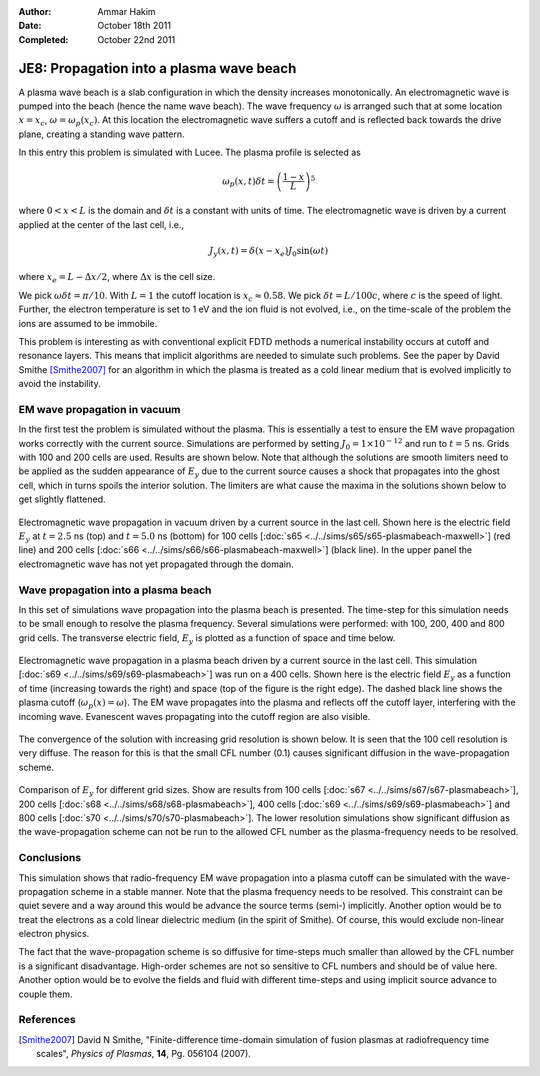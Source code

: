:Author: Ammar Hakim
:Date: October 18th 2011
:Completed: October 22nd 2011

JE8: Propagation into a plasma wave beach
=========================================

A plasma wave beach is a slab configuration in which the density
increases monotonically. An electromagnetic wave is pumped into the
beach (hence the name wave beach). The wave frequency :math:`\omega`
is arranged such that at some location :math:`x=x_c`, :math:`\omega =
\omega_p(x_c)`. At this location the electromagnetic wave suffers a
cutoff and is reflected back towards the drive plane, creating a
standing wave pattern.

In this entry this problem is simulated with Lucee. The plasma profile
is selected as

.. math::

  \omega_p(x,t) \delta t = \left(\frac{1-x}{L}\right)^5

where :math:`0<x<L` is the domain and :math:`\delta t` is a constant
with units of time. The electromagnetic wave is driven by a current
applied at the center of the last cell, i.e.,

.. math::

  J_y(x,t) = \delta(x-x_e) J_0\sin(\omega t)

where :math:`x_e = L-\Delta x /2`, where :math:`\Delta x` is the cell
size.

We pick :math:`\omega \delta t = \pi /10`. With :math:`L=1` the cutoff
location is :math:`x_c \approx 0.58`. We pick :math:`\delta t =
L/100c`, where :math:`c` is the speed of light. Further, the electron
temperature is set to 1 eV and the ion fluid is not evolved, i.e., on
the time-scale of the problem the ions are assumed to be immobile.

This problem is interesting as with conventional explicit FDTD methods
a numerical instability occurs at cutoff and resonance layers. This
means that implicit algorithms are needed to simulate such
problems. See the paper by David Smithe [Smithe2007]_ for an algorithm
in which the plasma is treated as a cold linear medium that is evolved
implicitly to avoid the instability.

EM wave propagation in vacuum
-----------------------------

In the first test the problem is simulated without the plasma. This is
essentially a test to ensure the EM wave propagation works correctly
with the current source. Simulations are performed by setting
:math:`J_0=1\times 10^{-12}` and run to :math:`t=5` ns. Grids with 100
and 200 cells are used. Results are shown below. Note that although
the solutions are smooth limiters need to be applied as the sudden
appearance of :math:`E_y` due to the current source causes a shock
that propagates into the ghost cell, which in turns spoils the
interior solution. The limiters are what cause the maxima in the
solutions shown below to get slightly flattened.

.. figure:: plasmabeach-maxwell-cmp.png
  :width: 100%
  :align: center

  Electromagnetic wave propagation in vacuum driven by a current
  source in the last cell. Shown here is the electric field
  :math:`E_y` at :math:`t=2.5` ns (top) and :math:`t=5.0` ns (bottom)
  for 100 cells [:doc:`s65 <../../sims/s65/s65-plasmabeach-maxwell>`]
  (red line) and 200 cells [:doc:`s66
  <../../sims/s66/s66-plasmabeach-maxwell>`] (black line). In the
  upper panel the electromagnetic wave has not yet propagated through
  the domain.

Wave propagation into a plasma beach
------------------------------------

In this set of simulations wave propagation into the plasma beach is
presented. The time-step for this simulation needs to be small enough
to resolve the plasma frequency. Several simulations were performed:
with 100, 200, 400 and 800 grid cells. The transverse electric field,
:math:`E_y` is plotted as a function of space and time below.

.. figure:: s69-plasmabeach_Ey.png
  :width: 100%
  :align: center

  Electromagnetic wave propagation in a plasma beach driven by a
  current source in the last cell. This simulation [:doc:`s69
  <../../sims/s69/s69-plasmabeach>`] was run on a 400 cells. Shown
  here is the electric field :math:`E_y` as a function of time
  (increasing towards the right) and space (top of the figure is the
  right edge). The dashed black line shows the plasma cutoff
  (:math:`\omega_p(x) = \omega`). The EM wave propagates into the
  plasma and reflects off the cutoff layer, interfering with the
  incoming wave. Evanescent waves propagating into the cutoff region
  are also visible.

The convergence of the solution with increasing grid resolution is
shown below. It is seen that the 100 cell resolution is very
diffuse. The reason for this is that the small CFL number (0.1) causes
significant diffusion in the wave-propagation scheme.

.. figure:: plasmabeach_Ey_cmp.png
  :width: 100%
  :align: center

  Comparison of :math:`E_y` for different grid sizes. Show are results
  from 100 cells [:doc:`s67 <../../sims/s67/s67-plasmabeach>`], 200
  cells [:doc:`s68 <../../sims/s68/s68-plasmabeach>`], 400 cells
  [:doc:`s69 <../../sims/s69/s69-plasmabeach>`] and 800 cells
  [:doc:`s70 <../../sims/s70/s70-plasmabeach>`]. The lower resolution
  simulations show significant diffusion as the wave-propagation
  scheme can not be run to the allowed CFL number as the
  plasma-frequency needs to be resolved.

Conclusions
-----------

This simulation shows that radio-frequency EM wave propagation into a
plasma cutoff can be simulated with the wave-propagation scheme in a
stable manner. Note that the plasma frequency needs to be
resolved. This constraint can be quiet severe and a way around this
would be advance the source terms (semi-) implicitly. Another option
would be to treat the electrons as a cold linear dielectric medium (in
the spirit of Smithe). Of course, this would exclude non-linear
electron physics.

The fact that the wave-propagation scheme is so diffusive for
time-steps much smaller than allowed by the CFL number is a
significant disadvantage. High-order schemes are not so sensitive to
CFL numbers and should be of value here. Another option would be to
evolve the fields and fluid with different time-steps and using
implicit source advance to couple them.

References
----------

.. [Smithe2007] David N Smithe, "Finite-difference time-domain
   simulation of fusion plasmas at radiofrequency time scales",
   *Physics of Plasmas*, **14**, Pg. 056104 (2007).
